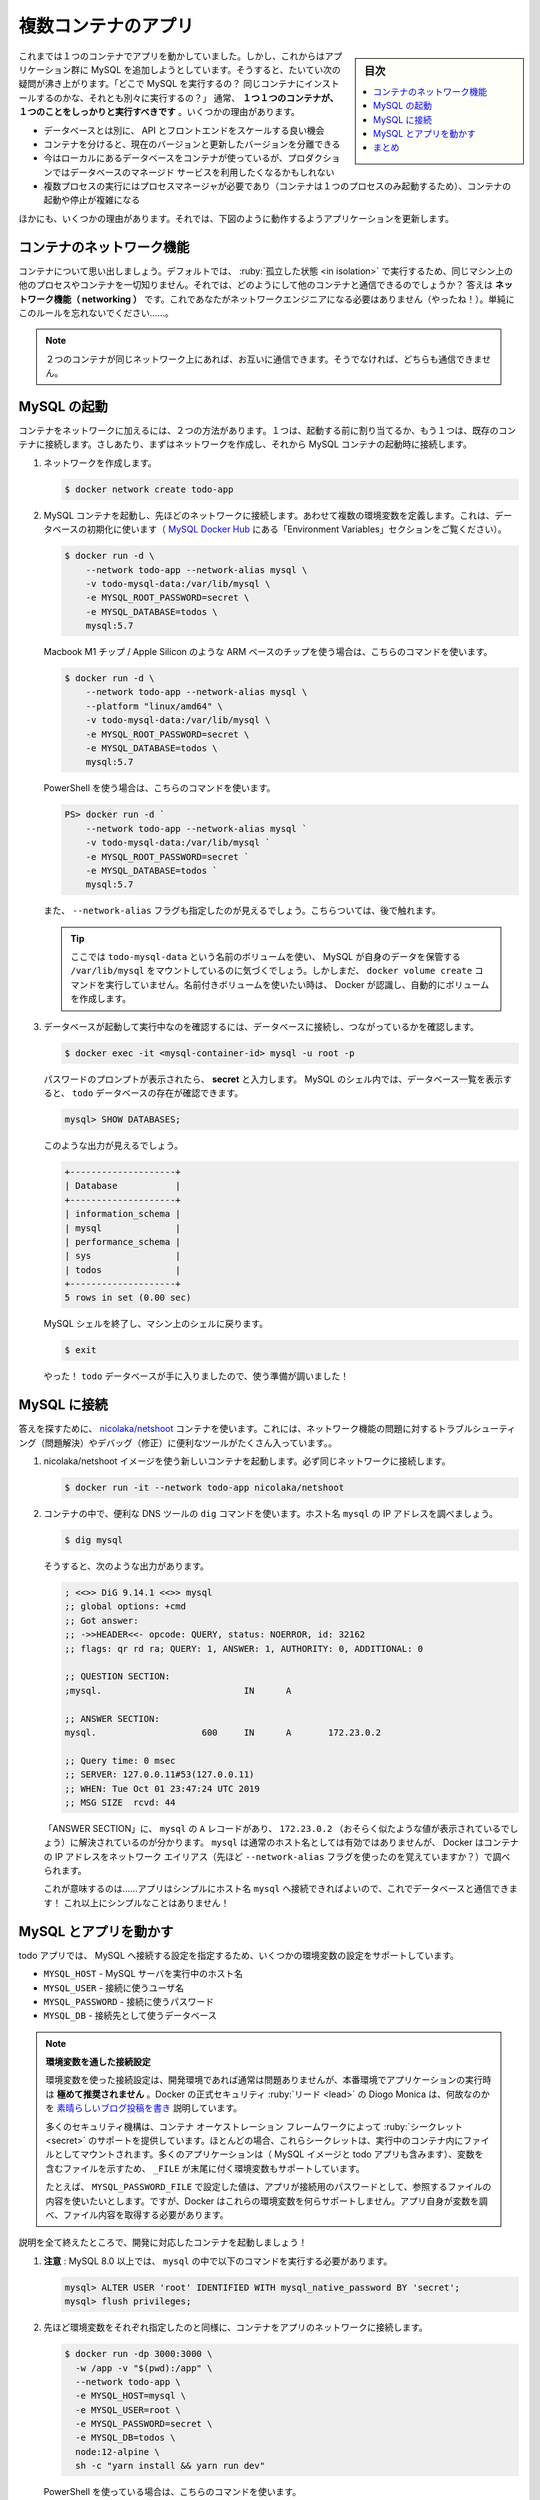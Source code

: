 ﻿.. -*- coding: utf-8 -*-
.. URL: https://docs.docker.com/get-started/07_multi_container/
   doc version: 20.10
      https://github.com/docker/docker.github.io/blob/master/get-started/07_multi_container.md
.. check date: 2022/04/21
.. Commits on Apr 4, 2022 a4de787aed5344b54eb067bb8ad7b36d6e78b242
.. -----------------------------------------------------------------------------

.. Multi container apps
.. _multi-container-apps:

========================================
複数コンテナのアプリ
========================================

.. sidebar:: 目次

   .. contents:: 
       :depth: 2
       :local:

.. Up to this point, we have been working with single container apps. But, we now want to add MySQL to the application stack. The following question often arises - “Where will MySQL run? Install it in the same container or run it separately?” In general, each container should do one thing and do it well. A few reasons:

これまでは１つのコンテナでアプリを動かしていました。しかし、これからはアプリケーション群に MySQL を追加しようとしています。そうすると、たいてい次の疑問が沸き上がります。「どこで MySQL を実行するの？ 同じコンテナにインストールするのかな、それとも別々に実行するの？」 通常、 **１つ１つのコンテナが、１つのことをしっかりと実行すべきです** 。いくつかの理由があります。

..    There’s a good chance you’d have to scale APIs and front-ends differently than databases
    Separate containers let you version and update versions in isolation
    While you may use a container for the database locally, you may want to use a managed service for the database in production. You don’t want to ship your database engine with your app then.
    Running multiple processes will require a process manager (the container only starts one process), which adds complexity to container startup/shutdown

* データベースとは別に、 API とフロントエンドをスケールする良い機会
* コンテナを分けると、現在のバージョンと更新したバージョンを分離できる
* 今はローカルにあるデータベースをコンテナが使っているが、プロダクションではデータベースのマネージド サービスを利用したくなるかもしれない
* 複数プロセスの実行にはプロセスマネージャが必要であり（コンテナは１つのプロセスのみ起動するため）、コンテナの起動や停止が複雑になる

.. And there are more reasons. So, we will update our application to work like this:

ほかにも、いくつかの理由があります。それでは、下図のように動作するようアプリケーションを更新します。


.. image:: ./images/multi-app-architecture.png
   :scale: 60%
   :alt: Todo アプリは MySQL コンテナに接続

.. Container networking
.. _container-networking:
コンテナのネットワーク機能
==============================

.. Remember that containers, by default, run in isolation and don’t know anything about other processes or containers on the same machine. So, how do we allow one container to talk to another? The answer is networking. Now, you don’t have to be a network engineer (hooray!). Simply remember this rule...

コンテナについて思い出しましょう。デフォルトでは、 :ruby:`孤立した状態 <in isolation>` で実行するため、同じマシン上の他のプロセスやコンテナを一切知りません。それでは、どのようにして他のコンテナと通信できるのでしょうか？ 答えは **ネットワーク機能（ networking ）** です。これであなたがネットワークエンジニアになる必要はありません（やったね！）。単純にこのルールを忘れないでください……。


..    Note
    If two containers are on the same network, they can talk to each other. If they aren’t, they can’t.

.. note::

   ２つのコンテナが同じネットワーク上にあれば、お互いに通信できます。そうでなければ、どちらも通信できません。


.. Start MySQL
.. _start-mysql:
MySQL の起動
====================

.. There are two ways to put a container on a network: 1) Assign it at start or 2) connect an existing container. For now, we will create the network first and attach the MySQL container at startup.

コンテナをネットワークに加えるには、２つの方法があります。１つは、起動する前に割り当てるか、もう１つは、既存のコンテナに接続します。さしあたり、まずはネットワークを作成し、それから MySQL コンテナの起動時に接続します。

..    Create the network.

1. ネットワークを作成します。

   .. code-block:: bash
   
      $ docker network create todo-app

.. Start a MySQL container and attach it to the network. We’re also going to define a few environment variables that the database will use to initialize the database (see the “Environment Variables” section in the MySQL Docker Hub listing).

2. MySQL コンテナを起動し、先ほどのネットワークに接続します。あわせて複数の環境変数を定義します。これは、データベースの初期化に使います（ `MySQL Docker Hub <https://hub.docker.com/_/mysql/>`_ にある「Environment Variables」セクションをご覧ください）。

   .. code-block:: bash
   
      $ docker run -d \
          --network todo-app --network-alias mysql \
          -v todo-mysql-data:/var/lib/mysql \
          -e MYSQL_ROOT_PASSWORD=secret \
          -e MYSQL_DATABASE=todos \
          mysql:5.7

   .. If you are using an ARM based chip, e.g. Macbook M1 Chips / Apple Silicon, then use this command.

   Macbook M1 チップ / Apple Silicon のような ARM ベースのチップを使う場合は、こちらのコマンドを使います。

   .. code-block:: bash
   
      $ docker run -d \
          --network todo-app --network-alias mysql \
          --platform "linux/amd64" \
          -v todo-mysql-data:/var/lib/mysql \
          -e MYSQL_ROOT_PASSWORD=secret \
          -e MYSQL_DATABASE=todos \
          mysql:5.7

   .. If you are using PowerShell then use this command.
   
   PowerShell を使う場合は、こちらのコマンドを使います。

   .. code-block:: bash
   
      PS> docker run -d `
          --network todo-app --network-alias mysql `
          -v todo-mysql-data:/var/lib/mysql `
          -e MYSQL_ROOT_PASSWORD=secret `
          -e MYSQL_DATABASE=todos `
          mysql:5.7

   .. You’ll also see we specified the --network-alias flag. We’ll come back to that in just a moment.

   また、 ``--network-alias`` フラグも指定したのが見えるでしょう。こちらついては、後で触れます。

   ..    Tip
    You’ll notice we’re using a volume named todo-mysql-data here and mounting it at /var/lib/mysql, which is where MySQL stores its data. However, we never ran a docker volume create command. Docker recognizes we want to use a named volume and creates one automatically for us.

   .. tip::
   
      ここでは ``todo-mysql-data`` という名前のボリュームを使い、 MySQL が自身のデータを保管する ``/var/lib/mysql`` をマウントしているのに気づくでしょう。しかしまだ、 ``docker volume create`` コマンドを実行していません。名前付きボリュームを使いたい時は、 Docker が認識し、自動的にボリュームを作成します。

.. To confirm we have the database up and running, connect to the database and verify it connects.

3. データベースが起動して実行中なのを確認するには、データベースに接続し、つながっているかを確認します。

   .. code-block:: bash
   
      $ docker exec -it <mysql-container-id> mysql -u root -p

   .. When the password prompt comes up, type in secret. In the MySQL shell, list the databases and verify you see the todos database.

   パスワードのプロンプトが表示されたら、 **secret** と入力します。 MySQL のシェル内では、データベース一覧を表示すると、 ``todo`` データベースの存在が確認できます。

   .. code-block:: bash
   
      mysql> SHOW DATABASES;

   .. You should see output that looks like this:

   このような出力が見えるでしょう。
   
   .. code-block:: bash
   
      +--------------------+
      | Database           |
      +--------------------+
      | information_schema |
      | mysql              |
      | performance_schema |
      | sys                |
      | todos              |
      +--------------------+
      5 rows in set (0.00 sec)

   .. Exit the MySQL shell to return to the shell on our machine.

   MySQL シェルを終了し、マシン上のシェルに戻ります。

   .. code-block:: bash
   
      $ exit

   .. Hooray! We have our todos database and it’s ready for us to use!

   やった！ ``todo`` データベースが手に入りましたので、使う準備が調いました！

.. Connect to MySQL
.. _connet-to-mysql:
MySQL に接続
====================

.. Now that we know MySQL is up and running, let’s use it! But, the question is... how? If we run another container on the same network, how do we find the container (remember each container has its own IP address)?

 MySQL の起動と実行方法が分かりましたので、次は使いましょう！ ですが、問題があります……どうやって使うのでしょうか？ 同じネットワーク上で他のコンテナを実行したとして、どのようにして MySQL のコンテナを見つけられるのでしょうか？（各コンテナは自身の IP アドレスを持つのを思い出してください）

.. To figure it out, we’re going to make use of the nicolaka/netshoot container, which ships with a lot of tools that are useful for troubleshooting or debugging networking issues.

答えを探すために、 `nicolaka/netshoot <https://github.com/nicolaka/netshoot>`_ コンテナを使います。これには、ネットワーク機能の問題に対するトラブルシューティング（問題解決）やデバッグ（修正）に便利なツールがたくさん入っています。。

..    Start a new container using the nicolaka/netshoot image. Make sure to connect it to the same network.

1. nicolaka/netshoot イメージを使う新しいコンテナを起動します。必ず同じネットワークに接続します。

   .. code-block:: bash
   
      $ docker run -it --network todo-app nicolaka/netshoot

.. Inside the container, we’re going to use the dig command, which is a useful DNS tool. We’re going to look up the IP address for the hostname mysql.

2. コンテナの中で、便利な DNS ツールの ``dig`` コマンドを使います。ホスト名 ``mysql`` の IP アドレスを調べましょう。

   .. code-block:: bash
   
      $ dig mysql

   .. And you’ll get an output like this...

   そうすると、次のような出力があります。

   .. code-block:: bash

      ; <<>> DiG 9.14.1 <<>> mysql
      ;; global options: +cmd
      ;; Got answer:
      ;; ->>HEADER<<- opcode: QUERY, status: NOERROR, id: 32162
      ;; flags: qr rd ra; QUERY: 1, ANSWER: 1, AUTHORITY: 0, ADDITIONAL: 0
      
      ;; QUESTION SECTION:
      ;mysql.				IN	A
      
      ;; ANSWER SECTION:
      mysql.			600	IN	A	172.23.0.2
      
      ;; Query time: 0 msec
      ;; SERVER: 127.0.0.11#53(127.0.0.11)
      ;; WHEN: Tue Oct 01 23:47:24 UTC 2019
      ;; MSG SIZE  rcvd: 44

   .. In the “ANSWER SECTION”, you will see an A record for mysql that resolves to 172.23.0.2 (your IP address will most likely have a different value). While mysql isn’t normally a valid hostname, Docker was able to resolve it to the IP address of the container that had that network alias (remember the --network-alias flag we used earlier?).

   「ANSWER SECTION」に、 ``mysql`` の ``A`` レコードがあり、 ``172.23.0.2`` （おそらく似たような値が表示されているでしょう）に解決されているのが分かります。 ``mysql`` は通常のホスト名としては有効ではありませんが、 Docker はコンテナの IP アドレスをネットワーク エイリアス（先ほど ``--network-alias`` フラグを使ったのを覚えていますか？）で調べられます。

   .. What this means is... our app only simply needs to connect to a host named mysql and it’ll talk to the database! It doesn’t get much simpler than that!

   これが意味するのは……アプリはシンプルにホスト名 ``mysql`` へ接続できればよいので、これでデータベースと通信できます！ これ以上にシンプルなことはありません！

.. Run your app with MySQL
.. run-your-app-with-mysql:
MySQL とアプリを動かす
==============================

.. The todo app supports the setting of a few environment variables to specify MySQL connection settings. They are:

todo アプリでは、 MySQL へ接続する設定を指定するため、いくつかの環境変数の設定をサポートしています。

.. 
    MYSQL_HOST - the hostname for the running MySQL server
    MYSQL_USER - the username to use for the connection
    MYSQL_PASSWORD - the password to use for the connection
    MYSQL_DB - the database to use once connected

* ``MYSQL_HOST`` - MySQL サーバを実行中のホスト名
* ``MYSQL_USER`` - 接続に使うユーザ名
* ``MYSQL_PASSWORD`` - 接続に使うパスワード
* ``MYSQL_DB`` - 接続先として使うデータベース

..
    Setting Connection Settings via Env Vars
    While using env vars to set connection settings is generally ok for development, it is HIGHLY DISCOURAGED when running applications in production. Diogo Monica, the former lead of security at Docker, wrote a fantastic blog post explaining why.
    A more secure mechanism is to use the secret support provided by your container orchestration framework. In most cases, these secrets are mounted as files in the running container. You’ll see many apps (including the MySQL image and the todo app) also support env vars with a _FILE suffix to point to a file containing the variable.
    As an example, setting the MYSQL_PASSWORD_FILE var will cause the app to use the contents of the referenced file as the connection password. Docker doesn’t do anything to support these env vars. Your app will need to know to look for the variable and get the file contents.

.. note::

   **環境変数を通した接続設定**
   
   環境変数を使った接続設定は、開発環境であれば通常は問題ありませんが、本番環境でアプリケーションの実行時は **極めて推奨されません** 。Docker の正式セキュリティ :ruby:`リード <lead>` の Diogo Monica は、何故なのかを `素晴らしいブログ投稿を書き <https://diogomonica.com/2017/03/27/why-you-shouldnt-use-env-variables-for-secret-data/>`_ 説明しています。
   
   多くのセキュリティ機構は、コンテナ オーケストレーション フレームワークによって :ruby:`シークレット <secret>` のサポートを提供しています。ほとんどの場合、これらシークレットは、実行中のコンテナ内にファイルとしてマウントされます。多くのアプリケーションは（ MySQL イメージと todo アプリも含みます）、変数を含むファイルを示すため、 ``_FILE`` が末尾に付く環境変数もサポートしています。
   
   たとえば、 ``MYSQL_PASSWORD_FILE`` で設定した値は、アプリが接続用のパスワードとして、参照するファイルの内容を使いたいとします。ですが、Docker はこれらの環境変数を何らサポートしません。アプリ自身が変数を調べ、ファイル内容を取得する必要があります。

.. With all of that explained, let’s start our dev-ready container!

説明を全て終えたところで、開発に対応したコンテナを起動しましょう！

..    Note: for MySQL versions 8.0 and higher, make sure to include the following commands in mysql. 

1. **注意** : MySQL 8.0 以上では、 ``mysql`` の中で以下のコマンドを実行する必要があります。

   .. code-block:: bash

     mysql> ALTER USER 'root' IDENTIFIED WITH mysql_native_password BY 'secret';
     mysql> flush privileges;

.. We’ll specify each of the environment variables above, as well as connect the container to our app network.

2. 先ほど環境変数をそれぞれ指定したのと同様に、コンテナをアプリのネットワークに接続します。

   .. code-block:: bash

      $ docker run -dp 3000:3000 \
        -w /app -v "$(pwd):/app" \
        --network todo-app \
        -e MYSQL_HOST=mysql \
        -e MYSQL_USER=root \
        -e MYSQL_PASSWORD=secret \
        -e MYSQL_DB=todos \
        node:12-alpine \
        sh -c "yarn install && yarn run dev"

   .. If you are using PowerShell then use this command.

   PowerShell を使っている場合は、こちらのコマンドを使います。

   .. code-block:: bash

      PS> docker run -dp 3000:3000 `
        -w /app -v "$(pwd):/app" `
        --network todo-app `
        -e MYSQL_HOST=mysql `
        -e MYSQL_USER=root `
        -e MYSQL_PASSWORD=secret `
        -e MYSQL_DB=todos `
        node:12-alpine `
        sh -c "yarn install && yarn run dev"

.. If we look at the logs for the container (docker logs <container-id>), we should see a message indicating it’s using the mysql database.

3. コンテナのログを確認すると（ ``docker logs <container-id>`` ）、mysql データベースの使用を示すメッセージが表示されるでしょう。

   .. code-block:: bash

      $ nodemon src/index.js
      [nodemon] 1.19.2
      [nodemon] to restart at any time, enter `rs`
      [nodemon] watching dir(s): *.*
      [nodemon] starting `node src/index.js`
      Connected to mysql db at host mysql
      Listening on port 3000

.. Open the app in your browser and add a few items to your todo list.

4. ブラウザでアプリを開き、todo リストにいくつかのアイテムを追加します。

.. Connect to the mysql database and prove that the items are being written to the database. Remember, the password is secret.

5. mysql データベースに接続し、アイテムがデータベースに書き込まれているのを確認します。思い出してください、パスワードは **secret** です。

   .. code-block:: bash
      $ docker exec -it <mysql-container-id> mysql -p todos

   .. And in the mysql shell, run the following:
   mysql シェルから、以下のように実行します。
   
   .. code-block:: bash

      mysql> select * from todo_items;
      +--------------------------------------+--------------------+-----------+
      | id                                   | name               | completed |
      +--------------------------------------+--------------------+-----------+
      | c906ff08-60e6-44e6-8f49-ed56a0853e85 | Do amazing things! |         0 |
      | 2912a79e-8486-4bc3-a4c5-460793a575ab | Be awesome!        |         0 |
      +--------------------------------------+--------------------+-----------+

   .. Obviously, your table will look different because it has your items. But, you should see them stored there!
   おそらく、アイテムが異なるため、表の見た目は違うでしょう。ですが、そこに保管されているのが見えます！

.. If you take a quick look at the Docker Dashboard, you’ll see that we have two app containers running. But, there’s no real indication that they are grouped together in a single app. We’ll see how to make that better shortly!

Docker ダッシュボードをさっと見ると、２つのアプリ用コンテナが動いているのが見えます。ですが、１つのアプリとして一緒のグループだとは分かりません。近いうちに改善する方法を見ていきます！

.. image:: ./images/dashboard-multi-container-app.png
   :scale: 60%
   :alt: ダッシュボードには、グループ化されていない２つのコンテナが表示

.. Recap
.. _part7-recap:
まとめ
==========

.. At this point, we have an application that now stores its data in an external database running in a separate container. We learned a little bit about container networking and saw how service discovery can be performed using DNS.

これで、別のコンテナで実行中の外部データベースに、アプリケーションは新しいデータを保管できるようになりました。コンテナのネットワーク機能を少々学び、それから、DNS を使った処理で、サービス ディスカバリをどのようにして行うのかを見てきました。

.. But, there’s a good chance you are starting to feel a little overwhelmed with everything you need to do to start up this application. We have to create a network, start containers, specify all of the environment variables, expose ports, and more! That’s a lot to remember and it’s certainly making things harder to pass along to someone else.

しかし、このアプリケーションを起動するための全てに対し、少々の圧倒を感じ始めているのではないでしょうか。行ったのは、ネットワークを作成し、コンテナを起動し、全ての環境変数を指定し、ポートを公開する等々です！ 覚えることが多すぎますし、誰かに正確に伝えるのは大変です。

.. In the next section, we’ll talk about Docker Compose. With Docker Compose, we can share our application stacks in a much easier way and let others spin them up with a single (and simple) command!

次のセクションでは、 Docker Compose について説明します。 Docker Compose があれば、より簡単な方法でアプリケーション スタックを共有でき、他の人もコマンドを１つ（かつシンプルに）実行するだけで、アプリを速攻で立ち上げられます！


.. seealso::

   Part 7: Multi container app
      https://docs.docker.com/get-started/07_multi_container/


